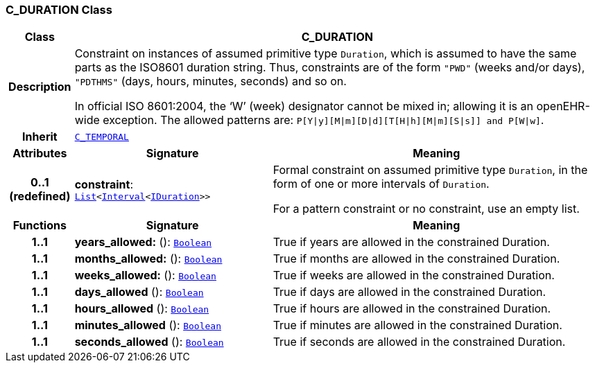 === C_DURATION Class

[cols="^1,3,5"]
|===
h|*Class*
2+^h|*C_DURATION*

h|*Description*
2+a|Constraint on instances of assumed primitive type `Duration`, which is assumed to have the same parts as the ISO8601 duration string. Thus, constraints are of the form `"PWD"` (weeks and/or days), `"PDTHMS"` (days, hours, minutes, seconds) and so on.

In official ISO 8601:2004, the ‘W’ (week) designator cannot be mixed in; allowing it is an openEHR-wide exception. The allowed patterns are: `P[Y&#124;y][M&#124;m][D&#124;d][T[H&#124;h][M&#124;m][S&#124;s]] and P[W&#124;w]`.

h|*Inherit*
2+|`<<_c_temporal_class,C_TEMPORAL>>`

h|*Attributes*
^h|*Signature*
^h|*Meaning*

h|*0..1 +
(redefined)*
|*constraint*: `link:/releases/BASE/{base_release}/foundation_types.html#_list_class[List^]<link:/releases/BASE/{base_release}/foundation_types.html#_interval_class[Interval^]<link:/releases/BASE/{base_release}/foundation_types.html#_iduration_class[IDuration^]>>`
a|Formal constraint on assumed primitive type `Duration`, in the form of one or more intervals of `Duration`.

For a pattern constraint or no constraint, use an empty list.
h|*Functions*
^h|*Signature*
^h|*Meaning*

h|*1..1*
|*years_allowed:* (): `link:/releases/BASE/{base_release}/foundation_types.html#_boolean_class[Boolean^]`
a|True if years are allowed in the constrained Duration.

h|*1..1*
|*months_allowed:* (): `link:/releases/BASE/{base_release}/foundation_types.html#_boolean_class[Boolean^]`
a|True if months are allowed in the constrained Duration.

h|*1..1*
|*weeks_allowed:* (): `link:/releases/BASE/{base_release}/foundation_types.html#_boolean_class[Boolean^]`
a|True if weeks are allowed in the constrained Duration.

h|*1..1*
|*days_allowed* (): `link:/releases/BASE/{base_release}/foundation_types.html#_boolean_class[Boolean^]`
a|True if days are allowed in the constrained Duration.

h|*1..1*
|*hours_allowed* (): `link:/releases/BASE/{base_release}/foundation_types.html#_boolean_class[Boolean^]`
a|True if hours are allowed in the constrained Duration.

h|*1..1*
|*minutes_allowed* (): `link:/releases/BASE/{base_release}/foundation_types.html#_boolean_class[Boolean^]`
a|True if minutes are allowed in the constrained Duration.

h|*1..1*
|*seconds_allowed* (): `link:/releases/BASE/{base_release}/foundation_types.html#_boolean_class[Boolean^]`
a|True if seconds are allowed in the constrained Duration.
|===
